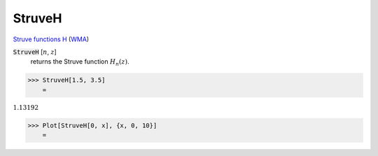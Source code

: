 StruveH
=======

`Struve functions H <https://en.wikipedia.org/wiki/Struve_function>`_    (`WMA <https://reference.wolfram.com/language/ref/StruveH.html>`_)


:code:`StruveH` [:math:`n`, :math:`z`]
    returns the Struve function :math:`H_n(z)`.





>>> StruveH[1.5, 3.5]
    =

:math:`1.13192`


>>> Plot[StruveH[0, x], {x, 0, 10}]
    =

.. image:: tmpvgkss2xx.png
    :align: center



